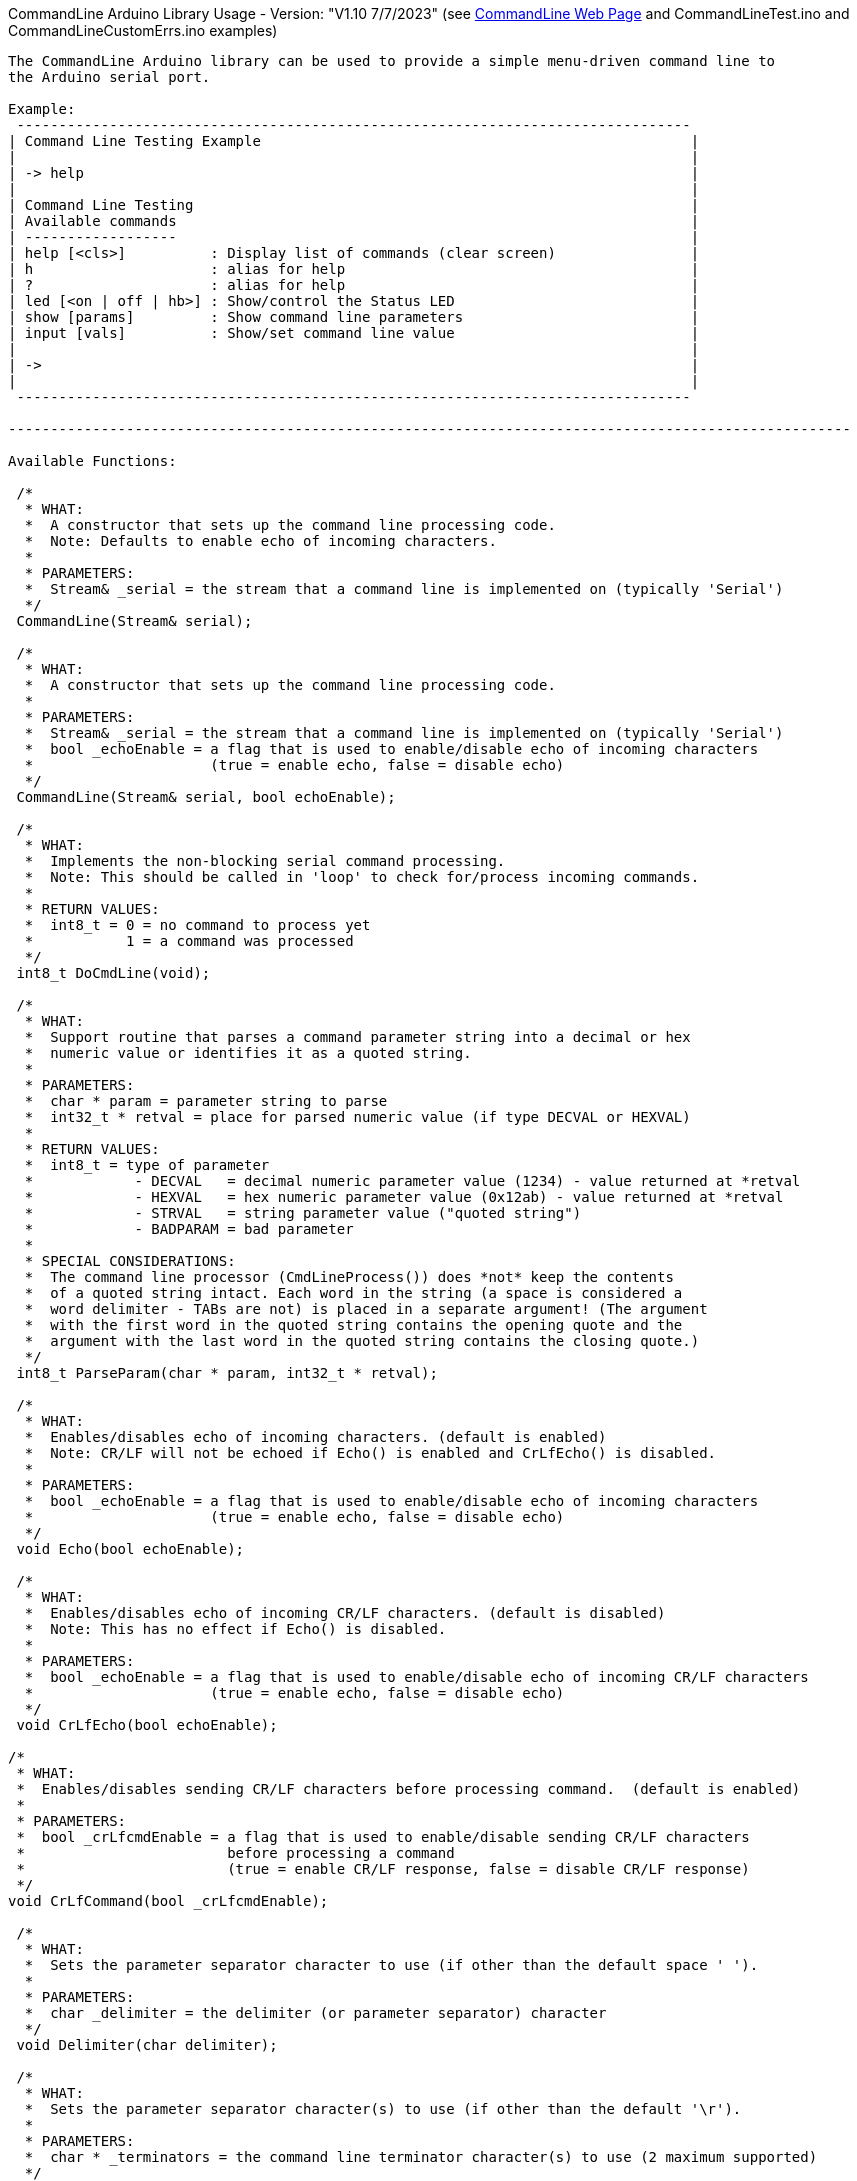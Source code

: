 CommandLine Arduino Library Usage - Version: "V1.10 7/7/2023"
(see link:docs/html/class_command_line.html[CommandLine Web Page] and CommandLineTest.ino and CommandLineCustomErrs.ino examples)
---------------------------------

The CommandLine Arduino library can be used to provide a simple menu-driven command line to
the Arduino serial port.

Example:
 --------------------------------------------------------------------------------
| Command Line Testing Example                                                   |
|                                                                                |
| -> help                                                                        |
|                                                                                |
| Command Line Testing                                                           |
| Available commands                                                             |
| ------------------                                                             |
| help [<cls>]          : Display list of commands (clear screen)                |
| h                     : alias for help                                         |
| ?                     : alias for help                                         |
| led [<on | off | hb>] : Show/control the Status LED                            |
| show [params]         : Show command line parameters                           |
| input [vals]          : Show/set command line value                            |
|                                                                                |
| ->                                                                             |
|                                                                                |
 --------------------------------------------------------------------------------

----------------------------------------------------------------------------------------------------

Available Functions:

 /*
  * WHAT:
  *  A constructor that sets up the command line processing code.
  *  Note: Defaults to enable echo of incoming characters.
  *
  * PARAMETERS:
  *  Stream& _serial = the stream that a command line is implemented on (typically 'Serial')
  */
 CommandLine(Stream& serial);
 
 /*
  * WHAT:
  *  A constructor that sets up the command line processing code.
  *
  * PARAMETERS:
  *  Stream& _serial = the stream that a command line is implemented on (typically 'Serial')
  *  bool _echoEnable = a flag that is used to enable/disable echo of incoming characters
  *                     (true = enable echo, false = disable echo)
  */
 CommandLine(Stream& serial, bool echoEnable);
 
 /*
  * WHAT:
  *  Implements the non-blocking serial command processing.
  *  Note: This should be called in 'loop' to check for/process incoming commands.
  *
  * RETURN VALUES:
  *  int8_t = 0 = no command to process yet
  *           1 = a command was processed
  */
 int8_t DoCmdLine(void);
 
 /*
  * WHAT:
  *  Support routine that parses a command parameter string into a decimal or hex
  *  numeric value or identifies it as a quoted string.
  *
  * PARAMETERS:
  *  char * param = parameter string to parse
  *  int32_t * retval = place for parsed numeric value (if type DECVAL or HEXVAL)
  *
  * RETURN VALUES:
  *  int8_t = type of parameter
  *            - DECVAL   = decimal numeric parameter value (1234) - value returned at *retval
  *            - HEXVAL   = hex numeric parameter value (0x12ab) - value returned at *retval
  *            - STRVAL   = string parameter value ("quoted string")
  *            - BADPARAM = bad parameter
  *
  * SPECIAL CONSIDERATIONS:
  *  The command line processor (CmdLineProcess()) does *not* keep the contents
  *  of a quoted string intact. Each word in the string (a space is considered a
  *  word delimiter - TABs are not) is placed in a separate argument! (The argument
  *  with the first word in the quoted string contains the opening quote and the
  *  argument with the last word in the quoted string contains the closing quote.)
  */
 int8_t ParseParam(char * param, int32_t * retval);
 
 /*
  * WHAT:
  *  Enables/disables echo of incoming characters. (default is enabled)
  *  Note: CR/LF will not be echoed if Echo() is enabled and CrLfEcho() is disabled.
  *
  * PARAMETERS:
  *  bool _echoEnable = a flag that is used to enable/disable echo of incoming characters
  *                     (true = enable echo, false = disable echo)
  */
 void Echo(bool echoEnable);
 
 /*
  * WHAT:
  *  Enables/disables echo of incoming CR/LF characters. (default is disabled)
  *  Note: This has no effect if Echo() is disabled.
  *
  * PARAMETERS:
  *  bool _echoEnable = a flag that is used to enable/disable echo of incoming CR/LF characters
  *                     (true = enable echo, false = disable echo)
  */
 void CrLfEcho(bool echoEnable);
 
/*
 * WHAT:
 *  Enables/disables sending CR/LF characters before processing command.  (default is enabled)
 *
 * PARAMETERS:
 *  bool _crLfcmdEnable = a flag that is used to enable/disable sending CR/LF characters
 *                        before processing a command
 *                        (true = enable CR/LF response, false = disable CR/LF response)
 */
void CrLfCommand(bool _crLfcmdEnable);

 /*
  * WHAT:
  *  Sets the parameter separator character to use (if other than the default space ' ').
  *
  * PARAMETERS:
  *  char _delimiter = the delimiter (or parameter separator) character
  */
 void Delimiter(char delimiter);
 
 /*
  * WHAT:
  *  Sets the parameter separator character(s) to use (if other than the default '\r').
  *
  * PARAMETERS:
  *  char * _terminators = the command line terminator character(s) to use (2 maximum supported)
  */
 void Terminators(char * terminators);
 
 /*
  * WHAT:
  *  Sets the handler function to use for unknown commands (default is none).
  *
  * PARAMETERS:
  *  pfnCmdLine function = the handler function for unknown commands
  *     Format: int8_t CmdHandler(int8_t argc, char * argv[])
  *     Usage:  CmdLine.SetDefaultHandler(CmdHandler);
  */
 void SetDefaultHandler(pfnCmdLine function);

 /*
  * WHAT:
  *  Sets the custom handler function to use for commands errors (default is internal).
  *
  * PARAMETERS:
  *  pfnCustomErrs function = the custom handler function for commands errors
  *     pfnCustomErrs Format: void ErrHandler(int8_t err_code)
  *     Usage: CmdLine.SetCustomErrorHandler(ErrHandler);
  *     (see CommandLineCustomErrs.ino example)
  */
 void SetCustomErrorHandler(pfnCustomErrs function);

 /*
  * WHAT:
  *  Shows the menu commands.
  *
  * PARAMETERS:
  *  bool help_info_disable = optional flag to disable (if true) showing help information
  *                           (default = false)
  */
 void ShowCommands(bool help_info_disable = false);

 /*
  * WHAT:
  *  Flush the serial receive buffer.
  */
 void FlushReceive(void)

----------------------------------------------------------------------------------------------------

How to use: (see CommandLineTest.ino example)

 1) Before setup(), add a line to setup the CommandLine library code
    Example:
        // setup CommandLine to use standard Arduino Serial with incoming echo on
        CommandLine CmdLine(Serial, true);

 1a) Optional, in setup(), use Echo(), CrLfEcho(), CrLfCommand(), Delimiter(), Terminators(), and
     SetDefaultHandler() to set incoming echo, incoming CR/LF echo, command CR/LF response,
     delimitor character, command line termination character(s), and the unknown command handler.

 2) In loop(), add line to call DoCmdLine()
    Example:
        CmdLine.DoCmdLine();

 3) Declare function names to handle each command
    Example:
        int8_t Cmd_led(int8_t argc, char * argv[]);

 4) Declare variables in Flash memory with the name of each command
    Example:
        const char MenuCmdLed[] PROGMEM = "led";

 5) Declare variables in Flash memory for help information for each command
    Example:
        const char MenuHelpLed[] PROGMEM = "[<on | off | hb>] : Show/control the Status LED"";

 6) Populate the command table array in Flash memory with each command to use
    Example:
        const tCmdLineEntry g_sCmdTable[] PROGMEM =
        {
            { MenuCmdLed,  Cmd_led, MenuHelpLed },  // the "led" command
            {     "           "         "       },  // other commands
            { 0, 0, 0 }                             // end of commands
        };

 7) Add the function code for each command to use
    Example:
        int8_t Cmd_led(int8_t argc, char * argv[])
        {
            // code that the command uses to control the LED (see CommandLineTest.ino example)
            // use 'argc' to get the count of command line parameters
            // use 'argv[]' to get each of the command line parameter strings
            // use ParseParam() to get the value of a decimal or hex command line parameter
        }

----------------------------------------------------------------------------------------------------

